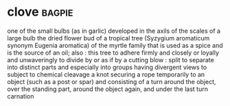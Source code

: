 * clove :bagpie:
one of the small bulbs (as in garlic) developed in the axils of the scales of a large bulb
the dried flower bud of a tropical tree (Syzygium aromaticum synonym Eugenia aromatica) of the myrtle family that is used as a spice and is the source of an oil; also : this tree
to adhere firmly and closely or loyally and unwaveringly
to divide by or as if by a cutting blow : split
to separate into distinct parts and especially into groups having divergent views
to subject to chemical cleavage
a knot securing a rope temporarily to an object (such as a post or spar) and consisting of a turn around the object, over the standing part, around the object again, and under the last turn
carnation
